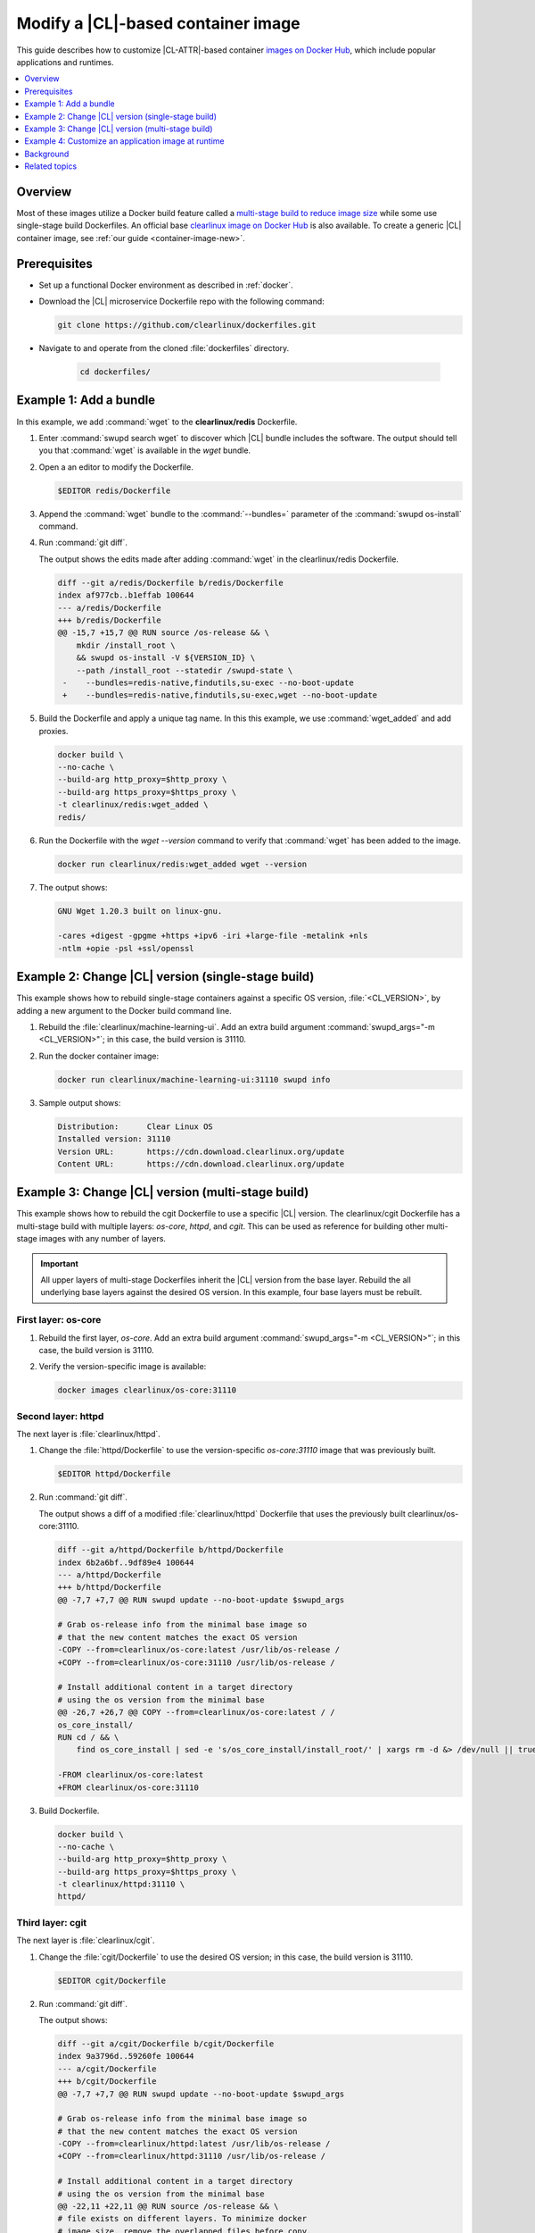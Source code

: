 .. _container-image-modify:

Modify a |CL|-based container image
###################################

This guide describes how to customize |CL-ATTR|-based container
`images on Docker Hub`_, which include popular applications and runtimes.

.. contents::
   :local:
   :depth: 1

Overview
********

Most of these images utilize a Docker build feature called a `multi-stage
build to reduce image size`_ while some use single-stage build Dockerfiles. An
official base `clearlinux image on Docker Hub`_ is also available. To create a
generic |CL| container image, see :ref:`our guide <container-image-new>`.

Prerequisites
*************

* Set up a functional Docker environment as described in :ref:`docker`.

* Download the |CL| microservice Dockerfile repo with the following
  command:

  .. code-block:: bash

     git clone https://github.com/clearlinux/dockerfiles.git

* Navigate to and operate from the cloned :file:`dockerfiles` directory.

   .. code-block:: bash   

      cd dockerfiles/


Example 1: Add a bundle
***********************

In this example, we add :command:`wget` to the **clearlinux/redis**
Dockerfile.

#. Enter :command:`swupd search wget` to discover which |CL| bundle includes
   the software. The output should tell you that :command:`wget` is available
   in the *wget* bundle.

#. Open a an editor to modify the Dockerfile.

   .. code-block:: bash   

      $EDITOR redis/Dockerfile

#. Append the :command:`wget` bundle to the :command:`--bundles=` parameter
   of the :command:`swupd os-install` command.

#. Run :command:`git diff`.

   The output shows the edits made after adding :command:`wget` in the
   clearlinux/redis Dockerfile.

   .. code-block:: diff

      diff --git a/redis/Dockerfile b/redis/Dockerfile
      index af977cb..b1effab 100644
      --- a/redis/Dockerfile
      +++ b/redis/Dockerfile
      @@ -15,7 +15,7 @@ RUN source /os-release && \
          mkdir /install_root \
          && swupd os-install -V ${VERSION_ID} \
          --path /install_root --statedir /swupd-state \
       -    --bundles=redis-native,findutils,su-exec --no-boot-update
       +    --bundles=redis-native,findutils,su-exec,wget --no-boot-update

#. Build the Dockerfile and apply a unique tag name. In this this example,
   we use :command:`wget_added` and add proxies.

   .. code-block:: bash

      docker build \
      --no-cache \
      --build-arg http_proxy=$http_proxy \
      --build-arg https_proxy=$https_proxy \
      -t clearlinux/redis:wget_added \
      redis/

#. Run the Dockerfile with the `wget --version` command to verify that
   :command:`wget` has been added to the image.

   .. code-block:: bash

      docker run clearlinux/redis:wget_added wget --version

#. The output shows:

   .. code-block:: console

      GNU Wget 1.20.3 built on linux-gnu.

      -cares +digest -gpgme +https +ipv6 -iri +large-file -metalink +nls
      -ntlm +opie -psl +ssl/openssl

Example 2: Change |CL| version (single-stage build)
***************************************************

This example shows how to rebuild single-stage containers against a specific
OS version, :file:`<CL_VERSION>`, by adding a new argument to the Docker build
command line. 

#. Rebuild the :file:`clearlinux/machine-learning-ui`. Add an extra build
   argument :command:`swupd_args="-m <CL_VERSION>"`; in this case, the build
   version is 31110.

   .. code-block:: bash
      :linenos:
      :emphasize-lines: 6

      docker build \
      --no-cache \
      --build-arg http_proxy=$http_proxy \
      --build-arg https_proxy=$https_proxy \
      -t clearlinux/machine-learning-ui:31110 \
      --build-arg swupd_args="-m 31110" \
      machine-learning-ui/

#. Run the docker container image:

   .. code-block:: bash

      docker run clearlinux/machine-learning-ui:31110 swupd info

#. Sample output shows:

   .. code-block:: console

      Distribution:      Clear Linux OS
      Installed version: 31110
      Version URL:       https://cdn.download.clearlinux.org/update
      Content URL:       https://cdn.download.clearlinux.org/update


Example 3: Change |CL| version (multi-stage build)
**************************************************

This example shows how to rebuild the cgit Dockerfile to use a specific |CL|
version. The clearlinux/cgit Dockerfile has a multi-stage build with multiple
layers: *os-core*, *httpd*, and *cgit*. This can be used as reference for
building other multi-stage images with any number of layers. 


.. important::

   All upper layers of multi-stage Dockerfiles inherit the |CL| version from
   the base layer. Rebuild the all underlying base layers against the desired
   OS version. In this example, four base layers must be rebuilt.


First layer: os-core
--------------------

#. Rebuild the first layer, *os-core*. Add an extra build argument
   :command:`swupd_args="-m <CL_VERSION>"`; in this case, the build
   version is 31110.

   .. code-block:: bash
      :linenos:
      :emphasize-lines: 6

      docker build \
      --no-cache \
      --build-arg http_proxy=$http_proxy \
      --build-arg https_proxy=$https_proxy \
      -t clearlinux/os-core:31110 \
      --build-arg swupd_args="-m 31110" \
      os-core/

#. Verify the version-specific image is available:

   .. code-block:: bash
      
       docker images clearlinux/os-core:31110


Second layer: httpd
-------------------

The next layer is :file:`clearlinux/httpd`.

#. Change the :file:`httpd/Dockerfile` to use the version-specific
   *os-core:31110* image that was previously built.

   .. code-block:: bash

      $EDITOR httpd/Dockerfile

#. Run :command:`git diff`.

   The output shows a diff of a modified :file:`clearlinux/httpd` Dockerfile
   that uses the previously built clearlinux/os-core:31110.

   .. code-block:: diff

      diff --git a/httpd/Dockerfile b/httpd/Dockerfile
      index 6b2a6bf..9df89e4 100644
      --- a/httpd/Dockerfile
      +++ b/httpd/Dockerfile
      @@ -7,7 +7,7 @@ RUN swupd update --no-boot-update $swupd_args

      # Grab os-release info from the minimal base image so
      # that the new content matches the exact OS version
      -COPY --from=clearlinux/os-core:latest /usr/lib/os-release /
      +COPY --from=clearlinux/os-core:31110 /usr/lib/os-release /

      # Install additional content in a target directory
      # using the os version from the minimal base
      @@ -26,7 +26,7 @@ COPY --from=clearlinux/os-core:latest / /
      os_core_install/
      RUN cd / && \
          find os_core_install | sed -e 's/os_core_install/install_root/' | xargs rm -d &> /dev/null || true

      -FROM clearlinux/os-core:latest
      +FROM clearlinux/os-core:31110

#. Build Dockerfile.

   .. code-block:: bash

      docker build \
      --no-cache \
      --build-arg http_proxy=$http_proxy \
      --build-arg https_proxy=$https_proxy \
      -t clearlinux/httpd:31110 \
      httpd/

Third layer: cgit
-----------------

The next layer is :file:`clearlinux/cgit`.

#. Change the :file:`cgit/Dockerfile` to use the desired OS
   version; in this case, the build version is 31110.

   .. code-block:: bash

      $EDITOR cgit/Dockerfile

#. Run :command:`git diff`.

   The output shows:

   .. code-block:: diff

      diff --git a/cgit/Dockerfile b/cgit/Dockerfile
      index 9a3796d..59260fe 100644
      --- a/cgit/Dockerfile
      +++ b/cgit/Dockerfile
      @@ -7,7 +7,7 @@ RUN swupd update --no-boot-update $swupd_args

      # Grab os-release info from the minimal base image so
      # that the new content matches the exact OS version
      -COPY --from=clearlinux/httpd:latest /usr/lib/os-release /
      +COPY --from=clearlinux/httpd:31110 /usr/lib/os-release /

      # Install additional content in a target directory
      # using the os version from the minimal base
      @@ -22,11 +22,11 @@ RUN source /os-release && \
      # file exists on different layers. To minimize docker
      # image size, remove the overlapped files before copy.
      RUN mkdir /os_core_install
      -COPY --from=clearlinux/httpd:latest / /os_core_install/
      +COPY --from=clearlinux/httpd:31110 / /os_core_install/
      RUN cd / && \
          find os_core_install | sed -e 's/os_core_install/install_root/' | xargs rm -d &> /dev/null || true

      -FROM clearlinux/httpd:latest
      +FROM clearlinux/httpd:31110

#. Build Dockerfile.

   .. code-block:: bash

      docker build \
      --no-cache \
      --build-arg http_proxy=$http_proxy \
      --build-arg https_proxy=$https_proxy \
      -t clearlinux/cgit:31110 \
      cgit/

#. Verify the installed OS version by noting the :command:`VERSION_ID` value
   in the :file:`/usr/lib/os-release` file in the container filesystem.

   .. code-block:: bash
      :linenos:
      :emphasize-lines: 6

      docker run clearlinux/cgit:31110 cat /usr/lib/os-release
      NAME="Clear Linux OS"
      VERSION=1
      ID=clear-linux-os
      ID_LIKE=clear-linux-os
      VERSION_ID=31110
      PRETTY_NAME="Clear Linux OS"
      ANSI_COLOR="1;35"
      HOME_URL="https://clearlinux.org"
      SUPPORT_URL="https://clearlinux.org"
      BUG_REPORT_URL="mailto:dev@lists.clearlinux.org"
      PRIVACY_POLICY_URL=http://www.intel.com/privacy


Example 4: Customize an application image at runtime
****************************************************

This section describes how to modify a published |CL| container at runtime.
In this example, we add Tensorflow\* into a :command:`clearlinux/python`
container. This approach can help accelerate the feature development process.

In this example, three separate console windows are used to easily interact
inside and outside of the container.

First console: Start the container
----------------------------------

#. Launch the clearlinux/python container.

   .. code-block:: bash

      docker run -it --rm clearlinux/python
      Python 3.7.3 (default, Jun 17 2019, 00:47:04)
      [GCC 9.1.1 20190616 gcc-9-branch@272336] on linux
      Type "help", "copyright", "credits" or "license" for more information.

#. Try to import Tensorflow inside the container using the command:
   :command:`import tensorflow as tf`. The example below shows the expected
   error message because the Docker image does not yet include the Tensorflow
   module.

   .. code-block:: bash

      >>> import tensorflow as tf
      Traceback (most recent call last):
      File "<stdin>", line 1, in <module>
      ModuleNotFoundError: No module named 'tensorflow'
      >>>

Second console: Add a bundle
----------------------------

#. In another console, find the :command:`<Container_ID>` of
   clearlinux/python launched. This example Container ID is d4ce9d526fa6.

   .. code-block:: bash

      docker ps

#. The output shows:

   .. code-block:: console

     CONTAINER ID   IMAGE               COMMAND   CREATED             STATUS              PORTS          NAMES
     d4ce9d526fa6   clearlinux/python   python3   About a minute ago  Up About a minute                  amazing_villani

#. Connect to the running clearlinux/python container.

   .. code-block:: bash

      docker exec -it d4ce9d526fa6 /usr/bin/bash
      root@d4ce9d526fa6/ #


#.  Use :command:`swupd` to install the machine-learning-tensorflow bundle.

    .. code-block:: bash

       root@d4ce9d526fa6/ # swupd bundle-add machine-learning-tensorflow
       Loading required manifests...
       Downloading packs (692.32 Mb) for:
       - machine-learning-tensorflow
       … …
       ...100%
       Finishing packs extraction...
       No extra files need to be downloaded
       Installing bundle(s) files...
       ...100%
       Calling post-update helper scripts.
       Successfully installed 1 bundle

#. After the machine-learning-tensorflow bundle is installed in the
   container, in the first console, import Tensorflow, which will be
   successful now. You could also save the updated container using the
   command :command:`docker commit <Container_ID>`.

   .. code-block:: bash

      >>> import tensorflow as tf
      >>> tf.__version__
      '1.13.1'

Third console: Save the modified container
------------------------------------------

#. In a third console, save the container with a new tag. Our example uses
   the tag `tensorflow_added` to identify our modified container.

   .. code-block:: bash

      docker commit d4ce9d526fa6 clearlinux/python:tensorflow_added

#. Launch the modified container, and then import Tensorflow with success.

   .. code-block:: bash

      docker run -it clearlinux/python:tensorflow_added
      Python 3.7.3 (default, Jun 17 2019, 00:47:04)
      [GCC 9.1.1 20190616 gcc-9-branch@272336] on linux
      Type "help", "copyright", "credits" or "license" for more information.

   .. code-block:: bash

      >>> import tensorflow as tf
      >>> tf.__version__
      '1.13.1'
      >>>

Background
**********

Multi-stage Dockerfiles contain more than one :command:`FROM` directive. All
of the multi-stage Clear Linux OS Dockerfiles share a common base layer
called :command:`clearlinux/os-core:latest`. All of the higher level layers
inherit the Clear Linux OS version from this base layer.

For details on how we leveraged multi-stage Docker builds, see the article
`Minimizing Clear Linux OS container sizes`_.

#. :command:`clearlinux/os-core` is built once per day. It is a container
   containing a minimal Linux userspace.

#. The target container image uses either :command:`clearlinux/os-core` as a
   base layer or another container image :command:`clearlinux/` as a base
   layer.

#. Bundle(s) containing the application are downloaded during the first stage
   of the build process using :command:`swupd`.

#. The final container image is a composition of its base layer and the
   specific feature layer, via :command:`FROM clearlinux/<base layer>:latest
   , such as: os-core, httpd, and via :command:`COPY --from=builder /
   install_root /`. Using this method, the target container images are kept
   up to date without file duplication. For application-centric containers,
   `os-core-update` is excluded to improve size optimization.

Related topics
**************

*	:ref:`docker`
*	:ref:`container-image-new`

.. _images on Docker Hub: https://hub.docker.com/u/clearlinux
.. _GitHub\*: https://github.com/clearlinux/dockerfiles
.. _clearlinux image on Docker Hub: https://hub.docker.com/_/clearlinux
.. _clearlinux microservice dockerfile repo: https://github.com/clearlinux/dockerfiles

.. _multi-stage build: https://docs.docker.com/develop/develop-images/multistage-build/

.. _Minimizing Clear Linux OS container sizes: https://clearlinux.org/blogs-news/minimizing-clear-linux-os-container-sizes

.. _multi-stage build to reduce image size: https://clearlinux.org/blogs-news/minimizing-clear-linux-os-container-sizes
